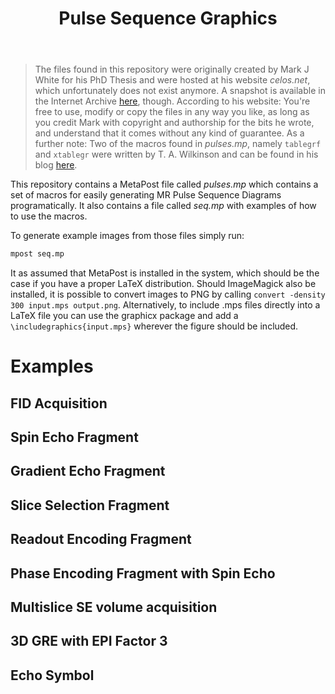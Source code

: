 #+TITLE: Pulse Sequence Graphics


#+begin_quote
The files found in this repository were originally created by Mark J  White for his PhD Thesis and were hosted at his website /celos.net/, which unfortunately does not exist anymore. A snapshot is available in the Internet Archive [[http://web.archive.org/web/20160629144038/http://www.celos.net/comp/pulses/][here]], though.
According to his website:
You're free to use, modify or copy the files in any way you like, as long as you credit Mark with copyright and authorship for the bits he wrote, and understand that it comes without any kind of guarantee.
As a further note: Two of the macros found in /pulses.mp/, namely =tablegrf= and =xtablegr= were written by T. A. Wilkinson and can be found in his blog [[https://tinkertailorsoldiersponge.wordpress.com/category/tinker/latex/][here]].
#+end_quote

This repository contains a MetaPost file called /pulses.mp/ which contains a set of macros for easily generating MR Pulse Sequence Diagrams programatically. It also contains a file called /seq.mp/ with examples of how to use the macros.

To generate example images from those files simply run:
#+BEGIN_SRC sh
mpost seq.mp
#+END_SRC

It as assumed that MetaPost is installed in the system, which should be the case if you have a proper LaTeX distribution. Should ImageMagick also be installed, it is possible to convert images to PNG by calling ~convert -density 300 input.mps output.png~. Alternatively, to include .mps files directly into a LaTeX file you can use the graphicx package and add a =\includegraphics{input.mps}= wherever the figure should be included.

*  Examples

** FID Acquisition
#+ATTR_ORG: :width 400
[[./images/figs-0.png]]
** Spin Echo Fragment
#+ATTR_ORG: :width 400
[[./images/figs-1.png]]
** Gradient Echo Fragment
#+ATTR_ORG: :width 400
[[./images/figs-2.png]]
** Slice Selection Fragment
#+ATTR_ORG: :width 400
[[./images/figs-3.png]]
** Readout Encoding Fragment
#+ATTR_ORG: :width 400
[[./images/figs-4.png]]
** Phase Encoding Fragment with Spin Echo
#+ATTR_ORG: :width 400
[[./images/figs-5.png]]
** Multislice SE volume acquisition
#+ATTR_ORG: :width 400
[[./images/figs-6.png]]
** 3D GRE with EPI Factor 3
#+ATTR_ORG: :width 400
[[./images/figs-7.png]]
** Echo Symbol
[[./images/figs-100.png]]
